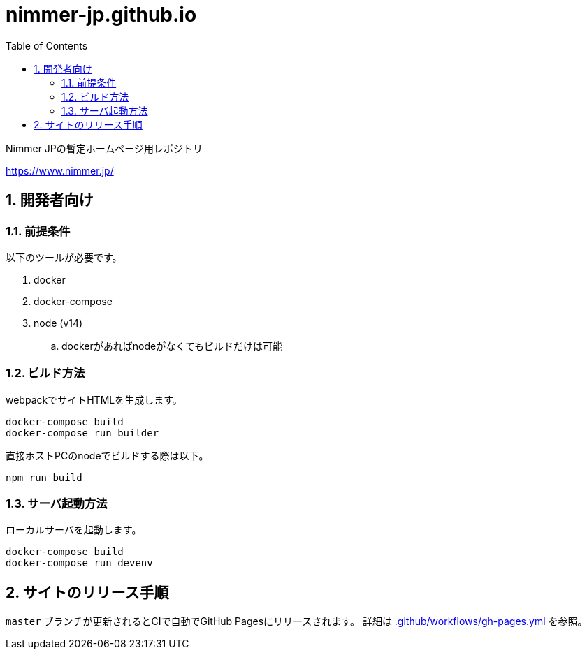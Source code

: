 = nimmer-jp.github.io
:toc: left
:sectnums:

Nimmer JPの暫定ホームページ用レポジトリ

https://www.nimmer.jp/

== 開発者向け

=== 前提条件

以下のツールが必要です。

. docker
. docker-compose
. node (v14)
.. dockerがあればnodeがなくてもビルドだけは可能

=== ビルド方法

webpackでサイトHTMLを生成します。

[source,bash]
----
docker-compose build
docker-compose run builder
----

直接ホストPCのnodeでビルドする際は以下。

[source,bash]
----
npm run build
----

=== サーバ起動方法

ローカルサーバを起動します。

[source,bash]
----
docker-compose build
docker-compose run devenv
----

== サイトのリリース手順

`master` ブランチが更新されるとCIで自動でGitHub Pagesにリリースされます。
詳細は https://github.com/nimmer-jp/www.nimmer.jp/blob/master/.github/workflows/gh-pages.yml[.github/workflows/gh-pages.yml] を参照。

